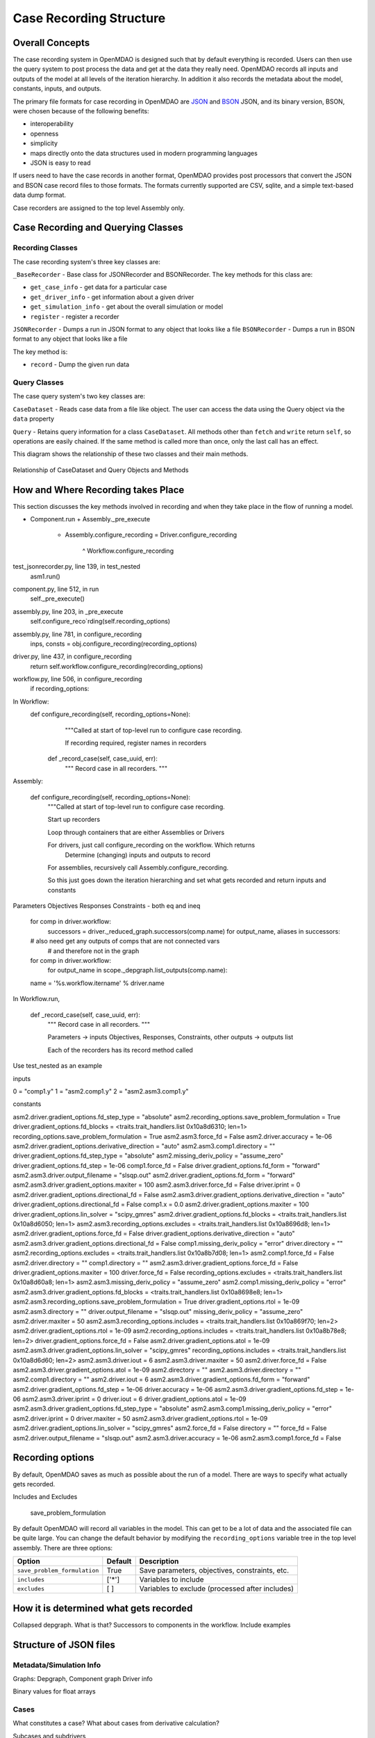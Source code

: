 
Case Recording Structure
-------------------------

Overall Concepts
++++++++++++++++

The case recording system in OpenMDAO is designed such that by default everything is recorded. Users can then use the query system to post process the data and get at the data they really need. OpenMDAO records all inputs and outputs of the model at all levels of the iteration hierarchy.  In addition it also records the metadata about the model, constants, inputs, and outputs.

The primary file formats for case recording in OpenMDAO are `JSON <http://en.wikipedia.org/wiki/JSON/>`_ and `BSON <http://en.wikipedia.org/wiki/BSON/>`_ JSON, and its binary version, BSON, were chosen because of the following benefits:

* interoperability
* openness
* simplicity
* maps directly onto the data structures used in modern programming languages
* JSON is easy to read

If users need to have the case records in another format, OpenMDAO provides post processors that convert the JSON and BSON case record files to those formats. The formats currently supported are CSV, sqlite, and a simple text-based data dump format.

Case recorders are assigned to the top level Assembly only.

Case Recording and Querying Classes
+++++++++++++++++++++++++++++++++++

Recording Classes
=================

The case recording system's three key classes are:

``_BaseRecorder`` - Base class for JSONRecorder and BSONRecorder. The key methods for this class are:

* ``get_case_info`` - get data for a particular case
* ``get_driver_info`` - get information about a given driver
* ``get_simulation_info`` - get about the overall simulation or model
* ``register`` - register a recorder

``JSONRecorder`` - Dumps a run in JSON format to any object that looks like a file
``BSONRecorder`` - Dumps a run in BSON format to any object that looks like a file

The key method is:

* ``record`` - Dump the given run data


Query Classes
=================

The case query system's two key classes are:

``CaseDataset`` - Reads case data from a file like object. The user can access the data using the Query object via the ``data`` property

``Query`` - Retains query information for a class ``CaseDataset``. All methods other than ``fetch`` and ``write`` return ``self``, so operations are easily chained. If the same method is called more than once, only the last call has an effect.

This diagram shows the relationship of these two classes and their main methods.

.. _`relationship of CaseDataset and Query Objects and Methods`:

.. figure:: CaseDatasetQuery.png
   :align: center
   :alt: Figure shows shows the relationship of the CaseDataset and Query classes, their main methods when used to post process case records

   Relationship of CaseDataset and Query Objects and Methods


How and Where Recording takes Place
+++++++++++++++++++++++++++++++++++

This section discusses the key methods involved in recording and when they take place in the flow of running a model.

* Component.run
  + Assembly._pre_execute
    - Assembly.configure_recording
      = Driver.configure_recording
        ^ Workflow.configure_recording

test_jsonrecorder.py,  line 139, in test_nested
  asm1.run()
component.py,  line 512, in run
  self._pre_execute()
assembly.py,  line 203, in _pre_execute
  self.configure_reco`rding(self.recording_options)
assembly.py,  line 781, in configure_recording
  inps, consts = obj.configure_recording(recording_options)
driver.py,  line 437, in configure_recording
  return self.workflow.configure_recording(recording_options)
workflow.py,  line 506, in configure_recording
  if recording_options:



In Workflow:
   def configure_recording(self, recording_options=None):
        """Called at start of top-level run to configure case recording.

        If recording required, register names in recorders
  
      def _record_case(self, case_uuid, err):
        """ Record case in all recorders. """

Assembly:

    def configure_recording(self, recording_options=None):
        """Called at start of top-level run to configure case recording.

        Start up recorders

        Loop through containers that are either Assemblies or Drivers

        For drivers, just call configure_recording on the workflow. Which returns 
        	Determine (changing) inputs and outputs to record

        For assemblies, recursively call Assembly.configure_recording. 

        So this just goes down the iteration hierarching and set what gets recorded and return inputs and constants

Parameters
Objectives
Responses
Constraints - both eq and ineq

        for comp in driver.workflow: 
            successors = driver._reduced_graph.successors(comp.name)
            for output_name, aliases in successors:

        # also need get any outputs of comps that are not connected vars 
		#   and therefore not in the graph

        for comp in driver.workflow: 
            for output_name in scope._depgraph.list_outputs(comp.name):

        name = '%s.workflow.itername' % driver.name

In Workflow.run, 

    def _record_case(self, case_uuid, err):
        """ Record case in all recorders. """

        Parameters -> inputs
        Objectives, Responses, Constraints, other outputs -> outputs list


        Each of the recorders has its record method called


Use test_nested as an example

inputs

0 = "comp1.y"
1 = "asm2.comp1.y"
2 = "asm2.asm3.comp1.y"

constants

asm2.driver.gradient_options.fd_step_type = "absolute"
asm2.recording_options.save_problem_formulation = True
driver.gradient_options.fd_blocks = <traits.trait_handlers.list 0x10a8d6310; len=1>
recording_options.save_problem_formulation = True
asm2.asm3.force_fd = False
asm2.driver.accuracy = 1e-06
asm2.driver.gradient_options.derivative_direction = "auto"
asm2.asm3.comp1.directory = ""
driver.gradient_options.fd_step_type = "absolute"
asm2.missing_deriv_policy = "assume_zero"
driver.gradient_options.fd_step = 1e-06
comp1.force_fd = False
driver.gradient_options.fd_form = "forward"
asm2.asm3.driver.output_filename = "slsqp.out"
asm2.driver.gradient_options.fd_form = "forward"
asm2.asm3.driver.gradient_options.maxiter = 100
asm2.asm3.driver.force_fd = False
driver.iprint = 0
asm2.driver.gradient_options.directional_fd = False
asm2.asm3.driver.gradient_options.derivative_direction = "auto"
driver.gradient_options.directional_fd = False
comp1.x = 0.0
asm2.driver.gradient_options.maxiter = 100
driver.gradient_options.lin_solver = "scipy_gmres"
asm2.driver.gradient_options.fd_blocks = <traits.trait_handlers.list 0x10a8d6050; len=1>
asm2.asm3.recording_options.excludes = <traits.trait_handlers.list 0x10a8696d8; len=1>
asm2.driver.gradient_options.force_fd = False
driver.gradient_options.derivative_direction = "auto"
asm2.asm3.driver.gradient_options.directional_fd = False
comp1.missing_deriv_policy = "error"
driver.directory = ""
asm2.recording_options.excludes = <traits.trait_handlers.list 0x10a8b7d08; len=1>
asm2.comp1.force_fd = False
asm2.driver.directory = ""
comp1.directory = ""
asm2.asm3.driver.gradient_options.force_fd = False
driver.gradient_options.maxiter = 100
driver.force_fd = False
recording_options.excludes = <traits.trait_handlers.list 0x10a8d60a8; len=1>
asm2.asm3.missing_deriv_policy = "assume_zero"
asm2.comp1.missing_deriv_policy = "error"
asm2.asm3.driver.gradient_options.fd_blocks = <traits.trait_handlers.list 0x10a8698e8; len=1>
asm2.asm3.recording_options.save_problem_formulation = True
driver.gradient_options.rtol = 1e-09
asm2.asm3.directory = ""
driver.output_filename = "slsqp.out"
missing_deriv_policy = "assume_zero"
asm2.driver.maxiter = 50
asm2.asm3.recording_options.includes = <traits.trait_handlers.list 0x10a869f70; len=2>
asm2.driver.gradient_options.rtol = 1e-09
asm2.recording_options.includes = <traits.trait_handlers.list 0x10a8b78e8; len=2>
driver.gradient_options.force_fd = False
asm2.driver.gradient_options.atol = 1e-09
asm2.asm3.driver.gradient_options.lin_solver = "scipy_gmres"
recording_options.includes = <traits.trait_handlers.list 0x10a8d6d60; len=2>
asm2.asm3.driver.iout = 6
asm2.asm3.driver.maxiter = 50
asm2.driver.force_fd = False
asm2.asm3.driver.gradient_options.atol = 1e-09
asm2.directory = ""
asm2.asm3.driver.directory = ""
asm2.comp1.directory = ""
asm2.driver.iout = 6
asm2.asm3.driver.gradient_options.fd_form = "forward"
asm2.driver.gradient_options.fd_step = 1e-06
driver.accuracy = 1e-06
asm2.asm3.driver.gradient_options.fd_step = 1e-06
asm2.asm3.driver.iprint = 0
driver.iout = 6
driver.gradient_options.atol = 1e-09
asm2.asm3.driver.gradient_options.fd_step_type = "absolute"
asm2.asm3.comp1.missing_deriv_policy = "error"
asm2.driver.iprint = 0
driver.maxiter = 50
asm2.asm3.driver.gradient_options.rtol = 1e-09
asm2.driver.gradient_options.lin_solver = "scipy_gmres"
asm2.force_fd = False
directory = ""
force_fd = False
asm2.driver.output_filename = "slsqp.out"
asm2.asm3.driver.accuracy = 1e-06
asm2.asm3.comp1.force_fd = False

Recording options
+++++++++++++++++

By default, OpenMDAO saves as much as possible about the run of a model. There are ways to specify what actually gets recorded. 

Includes and Excludes

  save_problem_formulation


By default OpenMDAO will record all variables in the model.  This can get to be a lot
of data and the associated file can be quite large.  You can change the default behavior
by modifying the ``recording_options`` variable tree in the top level assembly.  There
are three options:

============================  =======   ===============================================
Option                        Default   Description
============================  =======   ===============================================
``save_problem_formulation``  True      Save parameters, objectives, constraints, etc.
``includes``                  ['*']     Variables to include
``excludes``                  [ ]       Variables to exclude (processed after includes)
============================  =======   ===============================================



How it is determined what gets recorded
+++++++++++++++++++++++++++++++++++++++

Collapsed depgraph. What is that? Successors to components in the workflow. Include examples

Structure of JSON files
++++++++++++++++++++++++

Metadata/Simulation Info
========================

Graphs: Depgraph, Component graph
Driver info

Binary values for float arrays

Cases
=====
What constitutes a case? What about cases from derivative calculation?

Subcases and subdrivers

UUIDs

Pro Tip: What’s a good way to view a JSON file? Use Chrome if it isn’t too big since you can expand/collapse


    def restore(self, assembly, case_id):
        """ Restore case `case_id` into `assembly`. """


Why use BSON files?
+++++++++++++++++++

Significant digits stored

Query capability
++++++++++++++++

Concept of chaining of query methods.

can write back to JSON/BSON the results of a query

Flow from JSON/BSON file to what you want [ maybe make a diagram ]:

* cds = CaseDataset(‘filename.json’, 'json')
  - JSON/BSON file -> casehandlers.query.CaseDataset 
  - CaseDataSet’s .data -> casehandlers.query.Query object
  -	Do filtering on the Query object using methods like:
	+ vars
	+ locals
	+ Then call .fetch() on the Query object to get the actual data
